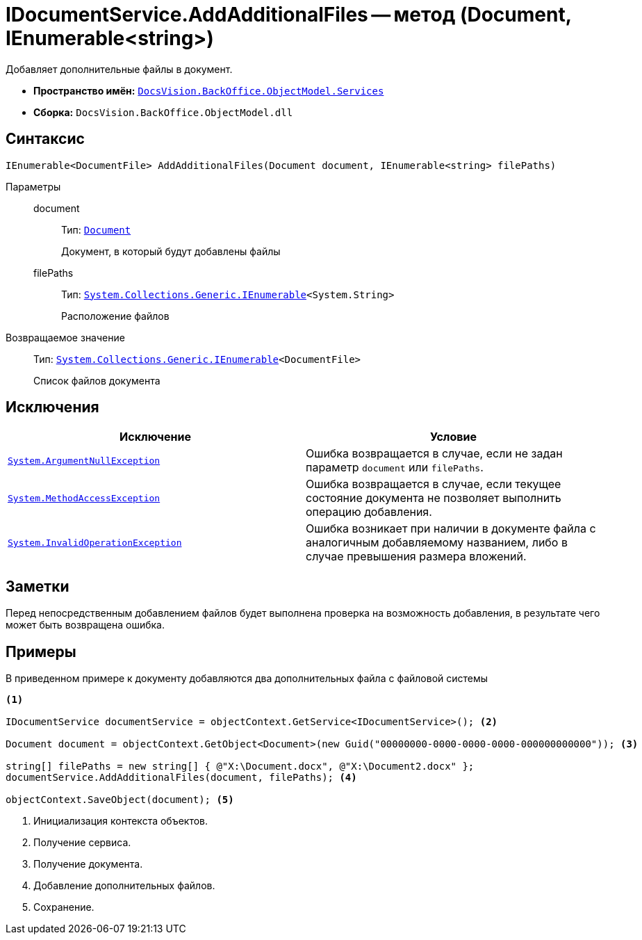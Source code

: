 = IDocumentService.AddAdditionalFiles -- метод (Document, IEnumerable<string>)

Добавляет дополнительные файлы в документ.

* *Пространство имён:* `xref:api/DocsVision/BackOffice/ObjectModel/Services/Services_NS.adoc[DocsVision.BackOffice.ObjectModel.Services]`
* *Сборка:* `DocsVision.BackOffice.ObjectModel.dll`

== Синтаксис

[source,csharp]
----
IEnumerable<DocumentFile> AddAdditionalFiles(Document document, IEnumerable<string> filePaths)
----

Параметры::
document:::
Тип: `xref:api/DocsVision/BackOffice/ObjectModel/Document_CL.adoc[Document]`
+
Документ, в который будут добавлены файлы
filePaths:::
Тип: `http://msdn.microsoft.com/ru-ru/library/9eekhta0.aspx[System.Collections.Generic.IEnumerable]<System.String>`
+
Расположение файлов

Возвращаемое значение::
Тип: `http://msdn.microsoft.com/ru-ru/library/9eekhta0.aspx[System.Collections.Generic.IEnumerable]<DocumentFile>`
+
Список файлов документа

== Исключения

[cols=",",options="header"]
|===
|Исключение |Условие
|`http://msdn.microsoft.com/ru-ru/library/system.argumentnullexception.aspx[System.ArgumentNullException]` |Ошибка возвращается в случае, если не задан параметр `document` или `filePaths`.
|`http://msdn.microsoft.com/ru-ru/library/system.methodaccessexception.aspx[System.MethodAccessException]` |Ошибка возвращается в случае, если текущее состояние документа не позволяет выполнить операцию добавления.
|`http://msdn.microsoft.com/ru-ru/library/system.invalidoperationexception.aspx[System.InvalidOperationException]` |Ошибка возникает при наличии в документе файла с аналогичным добавляемому названием, либо в случае превышения размера вложений.
|===

== Заметки

Перед непосредственным добавлением файлов будет выполнена проверка на возможность добавления, в результате чего может быть возвращена ошибка.

== Примеры

В приведенном примере к документу добавляются два дополнительных файла с файловой системы

[source,csharp]
----
<.>

IDocumentService documentService = objectContext.GetService<IDocumentService>(); <.>

Document document = objectContext.GetObject<Document>(new Guid("00000000-0000-0000-0000-000000000000")); <.>

string[] filePaths = new string[] { @"X:\Document.docx", @"X:\Document2.docx" };
documentService.AddAdditionalFiles(document, filePaths); <.>

objectContext.SaveObject(document); <.>
----
<.> Инициализация контекста объектов.
<.> Получение сервиса.
<.> Получение документа.
<.> Добавление дополнительных файлов.
<.> Сохранение.
